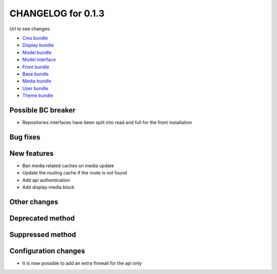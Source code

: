 CHANGELOG for 0.1.3
===================

Url to see changes:

- `Cms bundle`_
- `Display bundle`_
- `Model bundle`_
- `Model interface`_
- `Front bundle`_
- `Base bundle`_
- `Media bundle`_
- `User bundle`_
- `Theme bundle`_

Possible BC breaker
-------------------

- Repositories interfaces have been split into read and full for the front installation

Bug fixes
---------

New features
------------

- Ban media related caches on media update
- Update the routing cache if the route is not found
- Add api authentication
- Add display media block

Other changes
-------------

Deprecated method
-----------------

Suppressed method
-----------------

Configuration changes
---------------------

- It is now possible to add an extra firewall for the api only

.. _`Cms bundle`: https://github.com/open-orchestra/open-orchestra-cms-bundle/compare/v0.1.2...v0.1.3
.. _`Display bundle`: https://github.com/open-orchestra/open-orchestra-display-bundle/compare/v0.1.2...v0.1.3
.. _`Model bundle`: https://github.com/open-orchestra/open-orchestra-model-bundle/compare/v0.1.2...v0.1.3
.. _`Model interface`: https://github.com/open-orchestra/open-orchestra-model-interface/compare/v0.1.2...v0.1.3
.. _`Front bundle`: https://github.com/open-orchestra/open-orchestra-front-bundle/compare/v0.1.2...v0.1.3
.. _`Base bundle`: https://github.com/open-orchestra/open-orchestra-base-bundle/compare/v0.1.2...v0.1.3
.. _`Media bundle`: https://github.com/open-orchestra/open-orchestra-media-bundle/compare/v0.1.2...v0.1.3
.. _`User bundle`: https://github.com/open-orchestra/open-orchestra-user-bundle/compare/v0.1.2...v0.1.3
.. _`Theme bundle`: https://github.com/open-orchestra/open-orchestra-theme-bundle/compare/v0.1.2...v0.1.3
